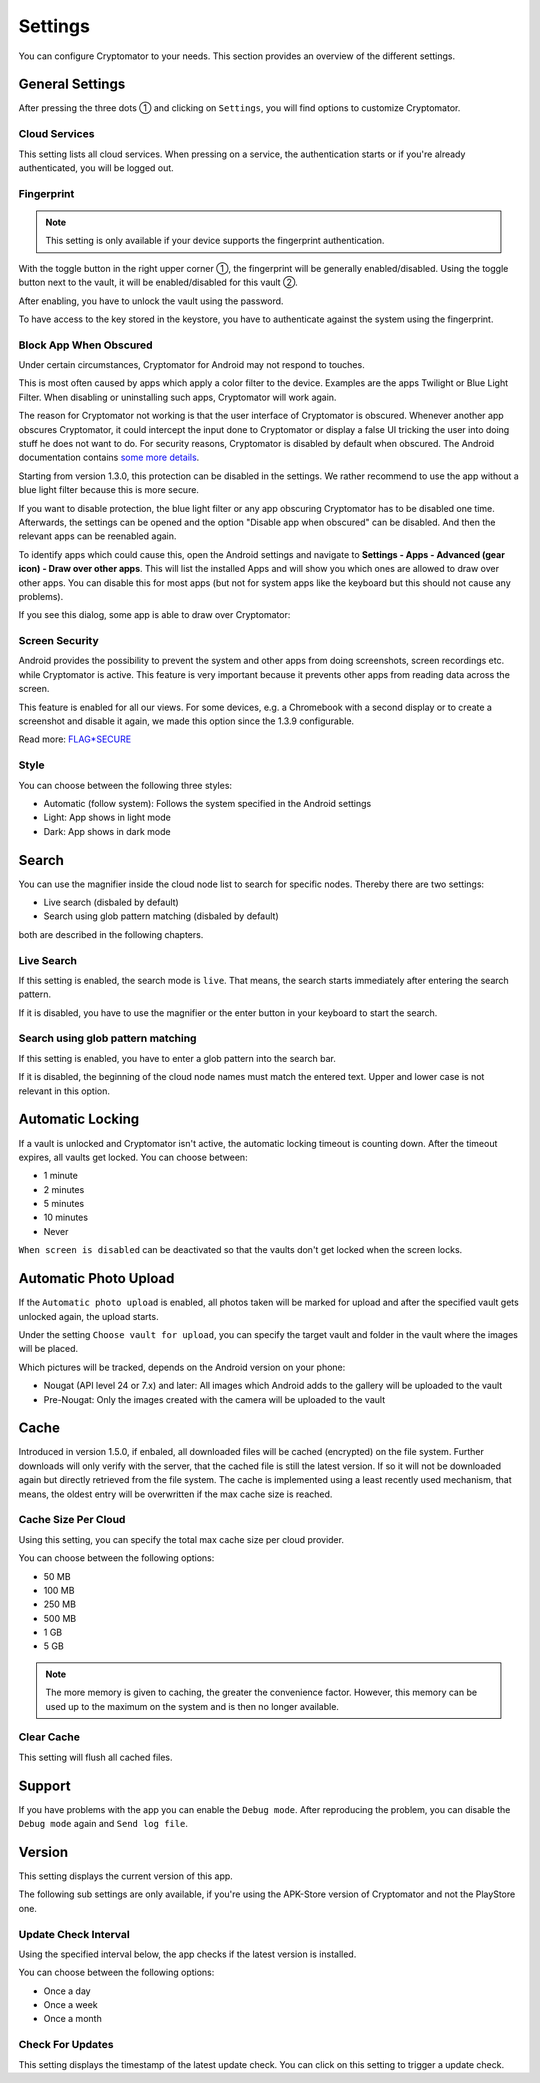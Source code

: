 Settings
========

You can configure Cryptomator to your needs.
This section provides an overview of the different settings.

.. _android/settings/general-settings:

General Settings
----------------

After pressing the three dots ① and clicking on ``Settings``, you will find options to customize Cryptomator.

.. image:: ../img/android/launch-settings.png
    :alt: How to launch settings with Android
    :width: 346px

.. image:: ../img/android/settings.png
    :alt: How to launch settings with Android
    :width: 346px

.. _android/settings/cloud-services:

Cloud Services
^^^^^^^^^^^^^^

This setting lists all cloud services. When pressing on a service, the authentication starts or if you're already authenticated, you will be logged out.

.. image:: ../img/android/setting-cloud-services.png
    :alt: How to handle cloud services with Android
    :width: 346px

.. _android/settings/fingerprint:

Fingerprint
^^^^^^^^^^^

.. note::

    This setting is only available if your device supports the fingerprint authentication.

With the toggle button in the right upper corner ①, the fingerprint will be generally enabled/disabled.
Using the toggle button next to the vault, it will be enabled/disabled for this vault ②.

.. image:: ../img/android/setting-fingerprint-0-setup.png
    :alt: How to use fingerprint with Android
    :width: 346px

.. image:: ../img/android/setting-fingerprint-1-enter-pw.png
    :alt: How to use fingerprint with Android
    :width: 346px

After enabling, you have to unlock the vault using the password.

.. image:: ../img/android/setting-fingerprint-2-authenticate.png
    :alt: How to use fingerprint with Android
    :width: 346px

.. image:: ../img/android/setting-fingerprint-3-finish.png
    :alt: How to use fingerprint with Android
    :width: 346px

To have access to the key stored in the keystore, you have to authenticate against the system using the fingerprint.

.. _android/settings/block-app-when-obscured:

Block App When Obscured
^^^^^^^^^^^^^^^^^^^^^^^

Under certain circumstances, Cryptomator for Android may not respond to touches.

This is most often caused by apps which apply a color filter to the device.
Examples are the apps Twilight or Blue Light Filter. When disabling or uninstalling such apps, Cryptomator will work again.

The reason for Cryptomator not working is that the user interface of Cryptomator is obscured.
Whenever another app obscures Cryptomator, it could intercept the input done to Cryptomator or display a false UI tricking the user into doing stuff he does not want to do.
For security reasons, Cryptomator is disabled by default when obscured.
The Android documentation contains `some more details <https://developer.android.com/reference/android/view/View.html#Security>`_.

Starting from version 1.3.0, this protection can be disabled in the settings. We rather recommend to use the app without a blue light filter because this is more secure.

If you want to disable protection, the blue light filter or any app obscuring Cryptomator has to be disabled one time.
Afterwards, the settings can be opened and the option "Disable app when obscured" can be disabled. And then the relevant apps can be reenabled again.

To identify apps which could cause this, open the Android settings and navigate to **Settings - Apps - Advanced (gear icon) - Draw over other apps**.
This will list the installed Apps and will show you which ones are allowed to draw over other apps.
You can disable this for most apps (but not for system apps like the keyboard but this should not cause any problems).

If you see this dialog, some app is able to draw over Cryptomator: 

.. image:: ../img/android/setting-app-obscured.png
    :alt: How to enable obscured app with Android
    :width: 346px


.. _android/settings/screen-security:

Screen Security
^^^^^^^^^^^^^^^

Android provides the possibility to prevent the system and other apps from doing screenshots, screen recordings etc. while Cryptomator is active.
This feature is very important because it prevents other apps from reading data across the screen.

This feature is enabled for all our views.
For some devices, e.g. a Chromebook with a second display or to create a screenshot and disable it again, we made this option since the 1.3.9 configurable.

Read more: `FLAG*SECURE <https://developer.android.com/reference/android/view/Display.html#FLAG*SECURE>`_

.. _android/settings/style:

Style
^^^^^

You can choose between the following three styles:

* Automatic (follow system): Follows the system specified in the Android settings
* Light: App shows in light mode
* Dark: App shows in dark mode

.. image:: ../img/android/settings.png
    :alt: How to change style with Android
    :width: 346px

.. image:: ../img/android/setting-style-dark.png
    :alt: How to change style with Android
    :width: 346px


.. _android/settings/search:

Search
----------------------

You can use the magnifier inside the cloud node list to search for specific nodes.
Thereby there are two settings:

* Live search (disbaled by default)
* Search using glob pattern matching (disbaled by default)

both are described in the following chapters.

.. _android/settings/live-search:

Live Search
^^^^^^^^^^^^^^^^^^^^^^^^^^

If this setting is enabled, the search mode is ``live``.
That means, the search starts immediately after entering the search pattern.

.. image:: ../img/android/search.gif
    :alt: How to use live search with Android
    :width: 346px

If it is disabled, you have to use the magnifier or the enter button in your keyboard to start the search.


.. _android/settings/search-using-globbing:

Search using glob pattern matching
^^^^^^^^^^^^^^^^^^^^^^^^^^^^^^^^^^^^^^^^^^^^^^^^^^^^

If this setting is enabled, you have to enter a glob pattern into the search bar.

.. image:: ../img/android/search-glob-pattern.gif
    :alt: How to use live search with Android
    :width: 346px

If it is disabled, the beginning of the cloud node names must match the entered text. Upper and lower case is not relevant in this option.
 

.. _android/settings/automatic-locking:

Automatic Locking
-----------------

If a vault is unlocked and Cryptomator isn't active, the automatic locking timeout is counting down.
After the timeout expires, all vaults get locked.
You can choose between:

* 1 minute
* 2 minutes
* 5 minutes
* 10 minutes
* Never

``When screen is disabled`` can be deactivated so that the vaults don't get locked when the screen locks.

.. _android/settings/automatic-photo-upload:

Automatic Photo Upload
----------------------

If the ``Automatic photo upload`` is enabled, all photos taken will be marked for upload and after the specified vault gets unlocked again, the upload starts.

Under the setting ``Choose vault for upload``, you can specify the target vault and folder in the vault where the images will be placed.

Which pictures will be tracked, depends on the Android version on your phone:

* Nougat (API level 24 or 7.x) and later: All images which Android adds to the gallery will be uploaded to the vault
* Pre-Nougat: Only the images created with the camera will be uploaded to the vault

.. _android/settings/cache:

Cache
----------------------

Introduced in version 1.5.0, if enbaled, all downloaded files will be cached (encrypted) on the file system. Further downloads will only verify with the server, that the cached file is still the latest version.
If so it will not be downloaded again but directly retrieved from the file system. The cache is implemented using a least recently used mechanism, that means, the oldest entry will be overwritten if the max cache size is reached.

.. _android/settings/chache-size-per-cloud:

Cache Size Per Cloud
^^^^^^^^^^^^^^^^^^^^^^^^^^

Using this setting, you can specify the total max cache size per cloud provider. 

You can choose between the following options:

* 50 MB
* 100 MB
* 250 MB
* 500 MB
* 1 GB
* 5 GB

.. note::
    The more memory is given to caching, the greater the convenience factor. However, this memory can be used up to the maximum on the system and is then no longer available.

.. _android/settings/clear-cache:

Clear Cache
^^^^^^^^^^^^^^^^^^^^^^^^^^

This setting will flush all cached files.

.. _android/settings/support:

Support
-------

If you have problems with the app you can enable the ``Debug mode``.
After reproducing the problem, you can disable the ``Debug mode`` again and ``Send log file``.

.. _android/settings/version:

Version
-------

This setting displays the current version of this app.

The following sub settings are only available, if you're using the APK-Store version of Cryptomator and not the PlayStore one.

.. _android/settings/update-check-interval:

Update Check Interval
^^^^^^^^^^^^^^^^^^^^^^^^^^

Using the specified interval below, the app checks if the latest version is installed.

You can choose between the following options:

* Once a day
* Once a week
* Once a month

.. _android/settings/check-for-updates:

Check For Updates
^^^^^^^^^^^^^^^^^^^^^^^^^^

This setting displays the timestamp of the latest update check. You can click on this setting to trigger a update check.
